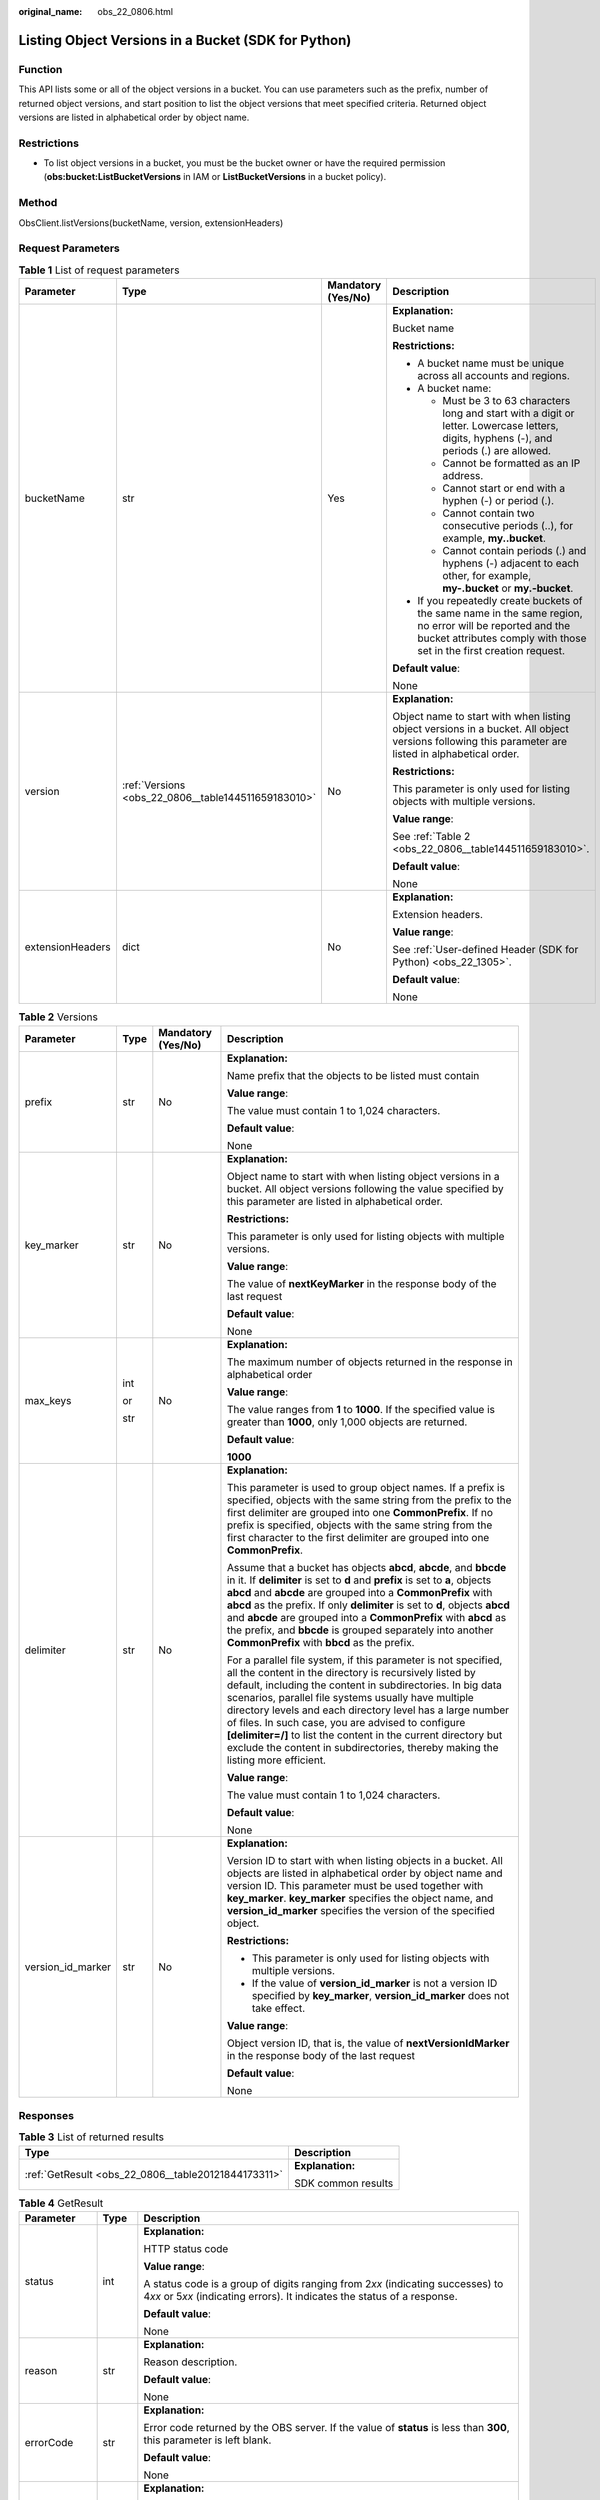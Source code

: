 :original_name: obs_22_0806.html

.. _obs_22_0806:

Listing Object Versions in a Bucket (SDK for Python)
====================================================

Function
--------

This API lists some or all of the object versions in a bucket. You can use parameters such as the prefix, number of returned object versions, and start position to list the object versions that meet specified criteria. Returned object versions are listed in alphabetical order by object name.

Restrictions
------------

-  To list object versions in a bucket, you must be the bucket owner or have the required permission (**obs:bucket:ListBucketVersions** in IAM or **ListBucketVersions** in a bucket policy).

Method
------

ObsClient.listVersions(bucketName, version, extensionHeaders)

Request Parameters
------------------

.. table:: **Table 1** List of request parameters

   +------------------+-----------------------------------------------------+--------------------+-----------------------------------------------------------------------------------------------------------------------------------------------------------------------------------+
   | Parameter        | Type                                                | Mandatory (Yes/No) | Description                                                                                                                                                                       |
   +==================+=====================================================+====================+===================================================================================================================================================================================+
   | bucketName       | str                                                 | Yes                | **Explanation:**                                                                                                                                                                  |
   |                  |                                                     |                    |                                                                                                                                                                                   |
   |                  |                                                     |                    | Bucket name                                                                                                                                                                       |
   |                  |                                                     |                    |                                                                                                                                                                                   |
   |                  |                                                     |                    | **Restrictions:**                                                                                                                                                                 |
   |                  |                                                     |                    |                                                                                                                                                                                   |
   |                  |                                                     |                    | -  A bucket name must be unique across all accounts and regions.                                                                                                                  |
   |                  |                                                     |                    | -  A bucket name:                                                                                                                                                                 |
   |                  |                                                     |                    |                                                                                                                                                                                   |
   |                  |                                                     |                    |    -  Must be 3 to 63 characters long and start with a digit or letter. Lowercase letters, digits, hyphens (-), and periods (.) are allowed.                                      |
   |                  |                                                     |                    |    -  Cannot be formatted as an IP address.                                                                                                                                       |
   |                  |                                                     |                    |    -  Cannot start or end with a hyphen (-) or period (.).                                                                                                                        |
   |                  |                                                     |                    |    -  Cannot contain two consecutive periods (..), for example, **my..bucket**.                                                                                                   |
   |                  |                                                     |                    |    -  Cannot contain periods (.) and hyphens (-) adjacent to each other, for example, **my-.bucket** or **my.-bucket**.                                                           |
   |                  |                                                     |                    |                                                                                                                                                                                   |
   |                  |                                                     |                    | -  If you repeatedly create buckets of the same name in the same region, no error will be reported and the bucket attributes comply with those set in the first creation request. |
   |                  |                                                     |                    |                                                                                                                                                                                   |
   |                  |                                                     |                    | **Default value**:                                                                                                                                                                |
   |                  |                                                     |                    |                                                                                                                                                                                   |
   |                  |                                                     |                    | None                                                                                                                                                                              |
   +------------------+-----------------------------------------------------+--------------------+-----------------------------------------------------------------------------------------------------------------------------------------------------------------------------------+
   | version          | :ref:`Versions <obs_22_0806__table144511659183010>` | No                 | **Explanation:**                                                                                                                                                                  |
   |                  |                                                     |                    |                                                                                                                                                                                   |
   |                  |                                                     |                    | Object name to start with when listing object versions in a bucket. All object versions following this parameter are listed in alphabetical order.                                |
   |                  |                                                     |                    |                                                                                                                                                                                   |
   |                  |                                                     |                    | **Restrictions:**                                                                                                                                                                 |
   |                  |                                                     |                    |                                                                                                                                                                                   |
   |                  |                                                     |                    | This parameter is only used for listing objects with multiple versions.                                                                                                           |
   |                  |                                                     |                    |                                                                                                                                                                                   |
   |                  |                                                     |                    | **Value range**:                                                                                                                                                                  |
   |                  |                                                     |                    |                                                                                                                                                                                   |
   |                  |                                                     |                    | See :ref:`Table 2 <obs_22_0806__table144511659183010>`.                                                                                                                           |
   |                  |                                                     |                    |                                                                                                                                                                                   |
   |                  |                                                     |                    | **Default value**:                                                                                                                                                                |
   |                  |                                                     |                    |                                                                                                                                                                                   |
   |                  |                                                     |                    | None                                                                                                                                                                              |
   +------------------+-----------------------------------------------------+--------------------+-----------------------------------------------------------------------------------------------------------------------------------------------------------------------------------+
   | extensionHeaders | dict                                                | No                 | **Explanation:**                                                                                                                                                                  |
   |                  |                                                     |                    |                                                                                                                                                                                   |
   |                  |                                                     |                    | Extension headers.                                                                                                                                                                |
   |                  |                                                     |                    |                                                                                                                                                                                   |
   |                  |                                                     |                    | **Value range**:                                                                                                                                                                  |
   |                  |                                                     |                    |                                                                                                                                                                                   |
   |                  |                                                     |                    | See :ref:`User-defined Header (SDK for Python) <obs_22_1305>`.                                                                                                                    |
   |                  |                                                     |                    |                                                                                                                                                                                   |
   |                  |                                                     |                    | **Default value**:                                                                                                                                                                |
   |                  |                                                     |                    |                                                                                                                                                                                   |
   |                  |                                                     |                    | None                                                                                                                                                                              |
   +------------------+-----------------------------------------------------+--------------------+-----------------------------------------------------------------------------------------------------------------------------------------------------------------------------------+

.. _obs_22_0806__table144511659183010:

.. table:: **Table 2** Versions

   +-------------------+-----------------+--------------------+-----------------------------------------------------------------------------------------------------------------------------------------------------------------------------------------------------------------------------------------------------------------------------------------------------------------------------------------------------------------------------------------------------------------------------------------------------------------------------------------------------------------------+
   | Parameter         | Type            | Mandatory (Yes/No) | Description                                                                                                                                                                                                                                                                                                                                                                                                                                                                                                           |
   +===================+=================+====================+=======================================================================================================================================================================================================================================================================================================================================================================================================================================================================================================================+
   | prefix            | str             | No                 | **Explanation:**                                                                                                                                                                                                                                                                                                                                                                                                                                                                                                      |
   |                   |                 |                    |                                                                                                                                                                                                                                                                                                                                                                                                                                                                                                                       |
   |                   |                 |                    | Name prefix that the objects to be listed must contain                                                                                                                                                                                                                                                                                                                                                                                                                                                                |
   |                   |                 |                    |                                                                                                                                                                                                                                                                                                                                                                                                                                                                                                                       |
   |                   |                 |                    | **Value range**:                                                                                                                                                                                                                                                                                                                                                                                                                                                                                                      |
   |                   |                 |                    |                                                                                                                                                                                                                                                                                                                                                                                                                                                                                                                       |
   |                   |                 |                    | The value must contain 1 to 1,024 characters.                                                                                                                                                                                                                                                                                                                                                                                                                                                                         |
   |                   |                 |                    |                                                                                                                                                                                                                                                                                                                                                                                                                                                                                                                       |
   |                   |                 |                    | **Default value**:                                                                                                                                                                                                                                                                                                                                                                                                                                                                                                    |
   |                   |                 |                    |                                                                                                                                                                                                                                                                                                                                                                                                                                                                                                                       |
   |                   |                 |                    | None                                                                                                                                                                                                                                                                                                                                                                                                                                                                                                                  |
   +-------------------+-----------------+--------------------+-----------------------------------------------------------------------------------------------------------------------------------------------------------------------------------------------------------------------------------------------------------------------------------------------------------------------------------------------------------------------------------------------------------------------------------------------------------------------------------------------------------------------+
   | key_marker        | str             | No                 | **Explanation:**                                                                                                                                                                                                                                                                                                                                                                                                                                                                                                      |
   |                   |                 |                    |                                                                                                                                                                                                                                                                                                                                                                                                                                                                                                                       |
   |                   |                 |                    | Object name to start with when listing object versions in a bucket. All object versions following the value specified by this parameter are listed in alphabetical order.                                                                                                                                                                                                                                                                                                                                             |
   |                   |                 |                    |                                                                                                                                                                                                                                                                                                                                                                                                                                                                                                                       |
   |                   |                 |                    | **Restrictions:**                                                                                                                                                                                                                                                                                                                                                                                                                                                                                                     |
   |                   |                 |                    |                                                                                                                                                                                                                                                                                                                                                                                                                                                                                                                       |
   |                   |                 |                    | This parameter is only used for listing objects with multiple versions.                                                                                                                                                                                                                                                                                                                                                                                                                                               |
   |                   |                 |                    |                                                                                                                                                                                                                                                                                                                                                                                                                                                                                                                       |
   |                   |                 |                    | **Value range**:                                                                                                                                                                                                                                                                                                                                                                                                                                                                                                      |
   |                   |                 |                    |                                                                                                                                                                                                                                                                                                                                                                                                                                                                                                                       |
   |                   |                 |                    | The value of **nextKeyMarker** in the response body of the last request                                                                                                                                                                                                                                                                                                                                                                                                                                               |
   |                   |                 |                    |                                                                                                                                                                                                                                                                                                                                                                                                                                                                                                                       |
   |                   |                 |                    | **Default value**:                                                                                                                                                                                                                                                                                                                                                                                                                                                                                                    |
   |                   |                 |                    |                                                                                                                                                                                                                                                                                                                                                                                                                                                                                                                       |
   |                   |                 |                    | None                                                                                                                                                                                                                                                                                                                                                                                                                                                                                                                  |
   +-------------------+-----------------+--------------------+-----------------------------------------------------------------------------------------------------------------------------------------------------------------------------------------------------------------------------------------------------------------------------------------------------------------------------------------------------------------------------------------------------------------------------------------------------------------------------------------------------------------------+
   | max_keys          | int             | No                 | **Explanation:**                                                                                                                                                                                                                                                                                                                                                                                                                                                                                                      |
   |                   |                 |                    |                                                                                                                                                                                                                                                                                                                                                                                                                                                                                                                       |
   |                   | or              |                    | The maximum number of objects returned in the response in alphabetical order                                                                                                                                                                                                                                                                                                                                                                                                                                          |
   |                   |                 |                    |                                                                                                                                                                                                                                                                                                                                                                                                                                                                                                                       |
   |                   | str             |                    | **Value range**:                                                                                                                                                                                                                                                                                                                                                                                                                                                                                                      |
   |                   |                 |                    |                                                                                                                                                                                                                                                                                                                                                                                                                                                                                                                       |
   |                   |                 |                    | The value ranges from **1** to **1000**. If the specified value is greater than **1000**, only 1,000 objects are returned.                                                                                                                                                                                                                                                                                                                                                                                            |
   |                   |                 |                    |                                                                                                                                                                                                                                                                                                                                                                                                                                                                                                                       |
   |                   |                 |                    | **Default value**:                                                                                                                                                                                                                                                                                                                                                                                                                                                                                                    |
   |                   |                 |                    |                                                                                                                                                                                                                                                                                                                                                                                                                                                                                                                       |
   |                   |                 |                    | **1000**                                                                                                                                                                                                                                                                                                                                                                                                                                                                                                              |
   +-------------------+-----------------+--------------------+-----------------------------------------------------------------------------------------------------------------------------------------------------------------------------------------------------------------------------------------------------------------------------------------------------------------------------------------------------------------------------------------------------------------------------------------------------------------------------------------------------------------------+
   | delimiter         | str             | No                 | **Explanation:**                                                                                                                                                                                                                                                                                                                                                                                                                                                                                                      |
   |                   |                 |                    |                                                                                                                                                                                                                                                                                                                                                                                                                                                                                                                       |
   |                   |                 |                    | This parameter is used to group object names. If a prefix is specified, objects with the same string from the prefix to the first delimiter are grouped into one **CommonPrefix**. If no prefix is specified, objects with the same string from the first character to the first delimiter are grouped into one **CommonPrefix**.                                                                                                                                                                                     |
   |                   |                 |                    |                                                                                                                                                                                                                                                                                                                                                                                                                                                                                                                       |
   |                   |                 |                    | Assume that a bucket has objects **abcd**, **abcde**, and **bbcde** in it. If **delimiter** is set to **d** and **prefix** is set to **a**, objects **abcd** and **abcde** are grouped into a **CommonPrefix** with **abcd** as the prefix. If only **delimiter** is set to **d**, objects **abcd** and **abcde** are grouped into a **CommonPrefix** with **abcd** as the prefix, and **bbcde** is grouped separately into another **CommonPrefix** with **bbcd** as the prefix.                                     |
   |                   |                 |                    |                                                                                                                                                                                                                                                                                                                                                                                                                                                                                                                       |
   |                   |                 |                    | For a parallel file system, if this parameter is not specified, all the content in the directory is recursively listed by default, including the content in subdirectories. In big data scenarios, parallel file systems usually have multiple directory levels and each directory level has a large number of files. In such case, you are advised to configure **[delimiter=/]** to list the content in the current directory but exclude the content in subdirectories, thereby making the listing more efficient. |
   |                   |                 |                    |                                                                                                                                                                                                                                                                                                                                                                                                                                                                                                                       |
   |                   |                 |                    | **Value range**:                                                                                                                                                                                                                                                                                                                                                                                                                                                                                                      |
   |                   |                 |                    |                                                                                                                                                                                                                                                                                                                                                                                                                                                                                                                       |
   |                   |                 |                    | The value must contain 1 to 1,024 characters.                                                                                                                                                                                                                                                                                                                                                                                                                                                                         |
   |                   |                 |                    |                                                                                                                                                                                                                                                                                                                                                                                                                                                                                                                       |
   |                   |                 |                    | **Default value**:                                                                                                                                                                                                                                                                                                                                                                                                                                                                                                    |
   |                   |                 |                    |                                                                                                                                                                                                                                                                                                                                                                                                                                                                                                                       |
   |                   |                 |                    | None                                                                                                                                                                                                                                                                                                                                                                                                                                                                                                                  |
   +-------------------+-----------------+--------------------+-----------------------------------------------------------------------------------------------------------------------------------------------------------------------------------------------------------------------------------------------------------------------------------------------------------------------------------------------------------------------------------------------------------------------------------------------------------------------------------------------------------------------+
   | version_id_marker | str             | No                 | **Explanation:**                                                                                                                                                                                                                                                                                                                                                                                                                                                                                                      |
   |                   |                 |                    |                                                                                                                                                                                                                                                                                                                                                                                                                                                                                                                       |
   |                   |                 |                    | Version ID to start with when listing objects in a bucket. All objects are listed in alphabetical order by object name and version ID. This parameter must be used together with **key_marker**. **key_marker** specifies the object name, and **version_id_marker** specifies the version of the specified object.                                                                                                                                                                                                   |
   |                   |                 |                    |                                                                                                                                                                                                                                                                                                                                                                                                                                                                                                                       |
   |                   |                 |                    | **Restrictions:**                                                                                                                                                                                                                                                                                                                                                                                                                                                                                                     |
   |                   |                 |                    |                                                                                                                                                                                                                                                                                                                                                                                                                                                                                                                       |
   |                   |                 |                    | -  This parameter is only used for listing objects with multiple versions.                                                                                                                                                                                                                                                                                                                                                                                                                                            |
   |                   |                 |                    | -  If the value of **version_id_marker** is not a version ID specified by **key_marker**, **version_id_marker** does not take effect.                                                                                                                                                                                                                                                                                                                                                                                 |
   |                   |                 |                    |                                                                                                                                                                                                                                                                                                                                                                                                                                                                                                                       |
   |                   |                 |                    | **Value range**:                                                                                                                                                                                                                                                                                                                                                                                                                                                                                                      |
   |                   |                 |                    |                                                                                                                                                                                                                                                                                                                                                                                                                                                                                                                       |
   |                   |                 |                    | Object version ID, that is, the value of **nextVersionIdMarker** in the response body of the last request                                                                                                                                                                                                                                                                                                                                                                                                             |
   |                   |                 |                    |                                                                                                                                                                                                                                                                                                                                                                                                                                                                                                                       |
   |                   |                 |                    | **Default value**:                                                                                                                                                                                                                                                                                                                                                                                                                                                                                                    |
   |                   |                 |                    |                                                                                                                                                                                                                                                                                                                                                                                                                                                                                                                       |
   |                   |                 |                    | None                                                                                                                                                                                                                                                                                                                                                                                                                                                                                                                  |
   +-------------------+-----------------+--------------------+-----------------------------------------------------------------------------------------------------------------------------------------------------------------------------------------------------------------------------------------------------------------------------------------------------------------------------------------------------------------------------------------------------------------------------------------------------------------------------------------------------------------------+

Responses
---------

.. table:: **Table 3** List of returned results

   +-----------------------------------------------------+-----------------------------------+
   | Type                                                | Description                       |
   +=====================================================+===================================+
   | :ref:`GetResult <obs_22_0806__table20121844173311>` | **Explanation:**                  |
   |                                                     |                                   |
   |                                                     | SDK common results                |
   +-----------------------------------------------------+-----------------------------------+

.. _obs_22_0806__table20121844173311:

.. table:: **Table 4** GetResult

   +-----------------------+-----------------------+------------------------------------------------------------------------------------------------------------------------------------------------------------------------------------------------------------------------------------------------------------------------------------------------------------------------------------+
   | Parameter             | Type                  | Description                                                                                                                                                                                                                                                                                                                        |
   +=======================+=======================+====================================================================================================================================================================================================================================================================================================================================+
   | status                | int                   | **Explanation:**                                                                                                                                                                                                                                                                                                                   |
   |                       |                       |                                                                                                                                                                                                                                                                                                                                    |
   |                       |                       | HTTP status code                                                                                                                                                                                                                                                                                                                   |
   |                       |                       |                                                                                                                                                                                                                                                                                                                                    |
   |                       |                       | **Value range**:                                                                                                                                                                                                                                                                                                                   |
   |                       |                       |                                                                                                                                                                                                                                                                                                                                    |
   |                       |                       | A status code is a group of digits ranging from 2\ *xx* (indicating successes) to 4\ *xx* or 5\ *xx* (indicating errors). It indicates the status of a response.                                                                                                                                                                   |
   |                       |                       |                                                                                                                                                                                                                                                                                                                                    |
   |                       |                       | **Default value**:                                                                                                                                                                                                                                                                                                                 |
   |                       |                       |                                                                                                                                                                                                                                                                                                                                    |
   |                       |                       | None                                                                                                                                                                                                                                                                                                                               |
   +-----------------------+-----------------------+------------------------------------------------------------------------------------------------------------------------------------------------------------------------------------------------------------------------------------------------------------------------------------------------------------------------------------+
   | reason                | str                   | **Explanation:**                                                                                                                                                                                                                                                                                                                   |
   |                       |                       |                                                                                                                                                                                                                                                                                                                                    |
   |                       |                       | Reason description.                                                                                                                                                                                                                                                                                                                |
   |                       |                       |                                                                                                                                                                                                                                                                                                                                    |
   |                       |                       | **Default value**:                                                                                                                                                                                                                                                                                                                 |
   |                       |                       |                                                                                                                                                                                                                                                                                                                                    |
   |                       |                       | None                                                                                                                                                                                                                                                                                                                               |
   +-----------------------+-----------------------+------------------------------------------------------------------------------------------------------------------------------------------------------------------------------------------------------------------------------------------------------------------------------------------------------------------------------------+
   | errorCode             | str                   | **Explanation:**                                                                                                                                                                                                                                                                                                                   |
   |                       |                       |                                                                                                                                                                                                                                                                                                                                    |
   |                       |                       | Error code returned by the OBS server. If the value of **status** is less than **300**, this parameter is left blank.                                                                                                                                                                                                              |
   |                       |                       |                                                                                                                                                                                                                                                                                                                                    |
   |                       |                       | **Default value**:                                                                                                                                                                                                                                                                                                                 |
   |                       |                       |                                                                                                                                                                                                                                                                                                                                    |
   |                       |                       | None                                                                                                                                                                                                                                                                                                                               |
   +-----------------------+-----------------------+------------------------------------------------------------------------------------------------------------------------------------------------------------------------------------------------------------------------------------------------------------------------------------------------------------------------------------+
   | errorMessage          | str                   | **Explanation:**                                                                                                                                                                                                                                                                                                                   |
   |                       |                       |                                                                                                                                                                                                                                                                                                                                    |
   |                       |                       | Error message returned by the OBS server. If the value of **status** is less than **300**, this parameter is left blank.                                                                                                                                                                                                           |
   |                       |                       |                                                                                                                                                                                                                                                                                                                                    |
   |                       |                       | **Default value**:                                                                                                                                                                                                                                                                                                                 |
   |                       |                       |                                                                                                                                                                                                                                                                                                                                    |
   |                       |                       | None                                                                                                                                                                                                                                                                                                                               |
   +-----------------------+-----------------------+------------------------------------------------------------------------------------------------------------------------------------------------------------------------------------------------------------------------------------------------------------------------------------------------------------------------------------+
   | requestId             | str                   | **Explanation:**                                                                                                                                                                                                                                                                                                                   |
   |                       |                       |                                                                                                                                                                                                                                                                                                                                    |
   |                       |                       | Request ID returned by the OBS server                                                                                                                                                                                                                                                                                              |
   |                       |                       |                                                                                                                                                                                                                                                                                                                                    |
   |                       |                       | **Default value**:                                                                                                                                                                                                                                                                                                                 |
   |                       |                       |                                                                                                                                                                                                                                                                                                                                    |
   |                       |                       | None                                                                                                                                                                                                                                                                                                                               |
   +-----------------------+-----------------------+------------------------------------------------------------------------------------------------------------------------------------------------------------------------------------------------------------------------------------------------------------------------------------------------------------------------------------+
   | indicator             | str                   | **Explanation:**                                                                                                                                                                                                                                                                                                                   |
   |                       |                       |                                                                                                                                                                                                                                                                                                                                    |
   |                       |                       | Error indicator returned by the OBS server.                                                                                                                                                                                                                                                                                        |
   |                       |                       |                                                                                                                                                                                                                                                                                                                                    |
   |                       |                       | **Default value**:                                                                                                                                                                                                                                                                                                                 |
   |                       |                       |                                                                                                                                                                                                                                                                                                                                    |
   |                       |                       | None                                                                                                                                                                                                                                                                                                                               |
   +-----------------------+-----------------------+------------------------------------------------------------------------------------------------------------------------------------------------------------------------------------------------------------------------------------------------------------------------------------------------------------------------------------+
   | hostId                | str                   | **Explanation:**                                                                                                                                                                                                                                                                                                                   |
   |                       |                       |                                                                                                                                                                                                                                                                                                                                    |
   |                       |                       | Requested server ID. If the value of **status** is less than **300**, this parameter is left blank.                                                                                                                                                                                                                                |
   |                       |                       |                                                                                                                                                                                                                                                                                                                                    |
   |                       |                       | **Default value**:                                                                                                                                                                                                                                                                                                                 |
   |                       |                       |                                                                                                                                                                                                                                                                                                                                    |
   |                       |                       | None                                                                                                                                                                                                                                                                                                                               |
   +-----------------------+-----------------------+------------------------------------------------------------------------------------------------------------------------------------------------------------------------------------------------------------------------------------------------------------------------------------------------------------------------------------+
   | resource              | str                   | **Explanation:**                                                                                                                                                                                                                                                                                                                   |
   |                       |                       |                                                                                                                                                                                                                                                                                                                                    |
   |                       |                       | Error source (a bucket or an object). If the value of **status** is less than **300**, this parameter is left blank.                                                                                                                                                                                                               |
   |                       |                       |                                                                                                                                                                                                                                                                                                                                    |
   |                       |                       | **Default value**:                                                                                                                                                                                                                                                                                                                 |
   |                       |                       |                                                                                                                                                                                                                                                                                                                                    |
   |                       |                       | None                                                                                                                                                                                                                                                                                                                               |
   +-----------------------+-----------------------+------------------------------------------------------------------------------------------------------------------------------------------------------------------------------------------------------------------------------------------------------------------------------------------------------------------------------------+
   | header                | list                  | **Explanation:**                                                                                                                                                                                                                                                                                                                   |
   |                       |                       |                                                                                                                                                                                                                                                                                                                                    |
   |                       |                       | Response header list, composed of tuples. Each tuple consists of two elements, respectively corresponding to the key and value of a response header.                                                                                                                                                                               |
   |                       |                       |                                                                                                                                                                                                                                                                                                                                    |
   |                       |                       | **Default value**:                                                                                                                                                                                                                                                                                                                 |
   |                       |                       |                                                                                                                                                                                                                                                                                                                                    |
   |                       |                       | None                                                                                                                                                                                                                                                                                                                               |
   +-----------------------+-----------------------+------------------------------------------------------------------------------------------------------------------------------------------------------------------------------------------------------------------------------------------------------------------------------------------------------------------------------------+
   | body                  | object                | **Explanation:**                                                                                                                                                                                                                                                                                                                   |
   |                       |                       |                                                                                                                                                                                                                                                                                                                                    |
   |                       |                       | Result content returned after the operation is successful. If the value of **status** is larger than **300**, the value of **body** is null. The value varies with the API being called. For details, see :ref:`Bucket-Related APIs (SDK for Python) <obs_22_0800>` and :ref:`Object-Related APIs (SDK for Python) <obs_22_0900>`. |
   |                       |                       |                                                                                                                                                                                                                                                                                                                                    |
   |                       |                       | **Default value**:                                                                                                                                                                                                                                                                                                                 |
   |                       |                       |                                                                                                                                                                                                                                                                                                                                    |
   |                       |                       | None                                                                                                                                                                                                                                                                                                                               |
   +-----------------------+-----------------------+------------------------------------------------------------------------------------------------------------------------------------------------------------------------------------------------------------------------------------------------------------------------------------------------------------------------------------+

.. table:: **Table 5** GetResult.body

   +---------------------------------------------------------------------------+-----------------------------------------------------------------+
   | GetResult.body Type                                                       | Description                                                     |
   +===========================================================================+=================================================================+
   | :ref:`ObjectVersions <obs_22_0806__en-us_topic_0142814640_table14455523>` | **Explanation:**                                                |
   |                                                                           |                                                                 |
   |                                                                           | Response to the request for listing object versions in a bucket |
   +---------------------------------------------------------------------------+-----------------------------------------------------------------+

.. _obs_22_0806__en-us_topic_0142814640_table14455523:

.. table:: **Table 6** ObjectVersions

   +-----------------------+---------------------------------------------------------------------------------------+----------------------------------------------------------------------------------------------+
   | Parameter             | Type                                                                                  | Description                                                                                  |
   +=======================+=======================================================================================+==============================================================================================+
   | head                  | :ref:`ObjectVersionHead <obs_22_0806__table6639637191110>`                            | **Explanation:**                                                                             |
   |                       |                                                                                       |                                                                                              |
   |                       |                                                                                       | Response header of the request for listing object versions in a bucket                       |
   |                       |                                                                                       |                                                                                              |
   |                       |                                                                                       | **Value range**:                                                                             |
   |                       |                                                                                       |                                                                                              |
   |                       |                                                                                       | See :ref:`Table 7 <obs_22_0806__table6639637191110>`.                                        |
   +-----------------------+---------------------------------------------------------------------------------------+----------------------------------------------------------------------------------------------+
   | versions              | list of :ref:`ObjectVersion <obs_22_0806__en-us_topic_0142814595_table14455523>`      | **Explanation:**                                                                             |
   |                       |                                                                                       |                                                                                              |
   |                       |                                                                                       | List of object versions in the bucket                                                        |
   |                       |                                                                                       |                                                                                              |
   |                       |                                                                                       | **Value range**:                                                                             |
   |                       |                                                                                       |                                                                                              |
   |                       |                                                                                       | See :ref:`Table 8 <obs_22_0806__en-us_topic_0142814595_table14455523>`.                      |
   +-----------------------+---------------------------------------------------------------------------------------+----------------------------------------------------------------------------------------------+
   | markers               | list of :ref:`ObjectDeleteMarker <obs_22_0806__en-us_topic_0142814694_table14455523>` | **Explanation:**                                                                             |
   |                       |                                                                                       |                                                                                              |
   |                       |                                                                                       | List of delete markers in the bucket                                                         |
   |                       |                                                                                       |                                                                                              |
   |                       |                                                                                       | **Value range**:                                                                             |
   |                       |                                                                                       |                                                                                              |
   |                       |                                                                                       | See :ref:`Table 9 <obs_22_0806__en-us_topic_0142814694_table14455523>`.                      |
   +-----------------------+---------------------------------------------------------------------------------------+----------------------------------------------------------------------------------------------+
   | commonPrefixs         | list of :ref:`CommonPrefix <obs_22_0806__table163951161014>`                          | **Explanation:**                                                                             |
   |                       |                                                                                       |                                                                                              |
   |                       |                                                                                       | List of object name prefixes grouped according to the **delimiter** parameter (if specified) |
   |                       |                                                                                       |                                                                                              |
   |                       |                                                                                       | **Value range**:                                                                             |
   |                       |                                                                                       |                                                                                              |
   |                       |                                                                                       | See :ref:`Table 11 <obs_22_0806__table163951161014>`.                                        |
   +-----------------------+---------------------------------------------------------------------------------------+----------------------------------------------------------------------------------------------+

.. _obs_22_0806__table6639637191110:

.. table:: **Table 7** ObjectVersionHead

   +-----------------------+-----------------------+-----------------------------------------------------------------------------------------------------------------------------------------------------------------------------------------------------------------------------------------------------------------------------------------------------------------------------------------------------------------------------------------------------------------------------------------------------------------------------------------------------------------------+
   | Parameter             | Type                  | Description                                                                                                                                                                                                                                                                                                                                                                                                                                                                                                           |
   +=======================+=======================+=======================================================================================================================================================================================================================================================================================================================================================================================================================================================================================================================+
   | name                  | str                   | **Explanation:**                                                                                                                                                                                                                                                                                                                                                                                                                                                                                                      |
   |                       |                       |                                                                                                                                                                                                                                                                                                                                                                                                                                                                                                                       |
   |                       |                       | Bucket name                                                                                                                                                                                                                                                                                                                                                                                                                                                                                                           |
   |                       |                       |                                                                                                                                                                                                                                                                                                                                                                                                                                                                                                                       |
   |                       |                       | **Restrictions:**                                                                                                                                                                                                                                                                                                                                                                                                                                                                                                     |
   |                       |                       |                                                                                                                                                                                                                                                                                                                                                                                                                                                                                                                       |
   |                       |                       | -  A bucket name must be unique across all accounts and regions.                                                                                                                                                                                                                                                                                                                                                                                                                                                      |
   |                       |                       | -  A bucket name:                                                                                                                                                                                                                                                                                                                                                                                                                                                                                                     |
   |                       |                       |                                                                                                                                                                                                                                                                                                                                                                                                                                                                                                                       |
   |                       |                       |    -  Must be 3 to 63 characters long and start with a digit or letter. Lowercase letters, digits, hyphens (-), and periods (.) are allowed.                                                                                                                                                                                                                                                                                                                                                                          |
   |                       |                       |    -  Cannot be formatted as an IP address.                                                                                                                                                                                                                                                                                                                                                                                                                                                                           |
   |                       |                       |    -  Cannot start or end with a hyphen (-) or period (.).                                                                                                                                                                                                                                                                                                                                                                                                                                                            |
   |                       |                       |    -  Cannot contain two consecutive periods (..), for example, **my..bucket**.                                                                                                                                                                                                                                                                                                                                                                                                                                       |
   |                       |                       |    -  Cannot contain periods (.) and hyphens (-) adjacent to each other, for example, **my-.bucket** or **my.-bucket**.                                                                                                                                                                                                                                                                                                                                                                                               |
   |                       |                       |                                                                                                                                                                                                                                                                                                                                                                                                                                                                                                                       |
   |                       |                       | -  If you repeatedly create buckets of the same name in the same region, no error will be reported and the bucket attributes comply with those set in the first creation request.                                                                                                                                                                                                                                                                                                                                     |
   |                       |                       |                                                                                                                                                                                                                                                                                                                                                                                                                                                                                                                       |
   |                       |                       | **Default value**:                                                                                                                                                                                                                                                                                                                                                                                                                                                                                                    |
   |                       |                       |                                                                                                                                                                                                                                                                                                                                                                                                                                                                                                                       |
   |                       |                       | None                                                                                                                                                                                                                                                                                                                                                                                                                                                                                                                  |
   +-----------------------+-----------------------+-----------------------------------------------------------------------------------------------------------------------------------------------------------------------------------------------------------------------------------------------------------------------------------------------------------------------------------------------------------------------------------------------------------------------------------------------------------------------------------------------------------------------+
   | location              | str                   | **Explanation:**                                                                                                                                                                                                                                                                                                                                                                                                                                                                                                      |
   |                       |                       |                                                                                                                                                                                                                                                                                                                                                                                                                                                                                                                       |
   |                       |                       | Region where a bucket is located                                                                                                                                                                                                                                                                                                                                                                                                                                                                                      |
   |                       |                       |                                                                                                                                                                                                                                                                                                                                                                                                                                                                                                                       |
   |                       |                       | **Value range**:                                                                                                                                                                                                                                                                                                                                                                                                                                                                                                      |
   |                       |                       |                                                                                                                                                                                                                                                                                                                                                                                                                                                                                                                       |
   |                       |                       | To learn about valid regions and endpoints, see `Regions and Endpoints <https://docs.otc.t-systems.com/en-us/endpoint/index.html>`__. An endpoint is the request address for calling an API. Endpoints vary depending on services and regions. To obtain the regions and endpoints, contact the enterprise administrator.                                                                                                                                                                                             |
   +-----------------------+-----------------------+-----------------------------------------------------------------------------------------------------------------------------------------------------------------------------------------------------------------------------------------------------------------------------------------------------------------------------------------------------------------------------------------------------------------------------------------------------------------------------------------------------------------------+
   | delimiter             | str                   | **Explanation:**                                                                                                                                                                                                                                                                                                                                                                                                                                                                                                      |
   |                       |                       |                                                                                                                                                                                                                                                                                                                                                                                                                                                                                                                       |
   |                       |                       | This parameter is used to group object names. If a prefix is specified, objects with the same string from the prefix to the first delimiter are grouped into one **commonPrefix**. If no prefix is specified, objects with the same string from the first character to the first delimiter are grouped into one **commonPrefix**.                                                                                                                                                                                     |
   |                       |                       |                                                                                                                                                                                                                                                                                                                                                                                                                                                                                                                       |
   |                       |                       | Assume that a bucket has objects **abcd**, **abcde**, and **bbcde** in it. If **delimiter** is set to **d** and **prefix** is set to **a**, objects **abcd** and **abcde** are grouped into a **commonPrefix** with **abcd** as the prefix. If only **delimiter** is set to **d**, objects **abcd** and **abcde** are grouped into a **commonPrefix** with **abcd** as the prefix, and **bbcde** is grouped separately into another **commonPrefix** with **bbcd** as the prefix.                                     |
   |                       |                       |                                                                                                                                                                                                                                                                                                                                                                                                                                                                                                                       |
   |                       |                       | For a parallel file system, if this parameter is not specified, all the content in the directory is recursively listed by default, including the content in subdirectories. In big data scenarios, parallel file systems usually have multiple directory levels and each directory level has a large number of files. In such case, you are advised to configure **[delimiter=/]** to list the content in the current directory but exclude the content in subdirectories, thereby making the listing more efficient. |
   |                       |                       |                                                                                                                                                                                                                                                                                                                                                                                                                                                                                                                       |
   |                       |                       | **Value range**:                                                                                                                                                                                                                                                                                                                                                                                                                                                                                                      |
   |                       |                       |                                                                                                                                                                                                                                                                                                                                                                                                                                                                                                                       |
   |                       |                       | The value must contain 1 to 1,024 characters.                                                                                                                                                                                                                                                                                                                                                                                                                                                                         |
   |                       |                       |                                                                                                                                                                                                                                                                                                                                                                                                                                                                                                                       |
   |                       |                       | **Default value**:                                                                                                                                                                                                                                                                                                                                                                                                                                                                                                    |
   |                       |                       |                                                                                                                                                                                                                                                                                                                                                                                                                                                                                                                       |
   |                       |                       | None                                                                                                                                                                                                                                                                                                                                                                                                                                                                                                                  |
   +-----------------------+-----------------------+-----------------------------------------------------------------------------------------------------------------------------------------------------------------------------------------------------------------------------------------------------------------------------------------------------------------------------------------------------------------------------------------------------------------------------------------------------------------------------------------------------------------------+
   | prefix                | str                   | **Explanation:**                                                                                                                                                                                                                                                                                                                                                                                                                                                                                                      |
   |                       |                       |                                                                                                                                                                                                                                                                                                                                                                                                                                                                                                                       |
   |                       |                       | Name prefix that the objects to be listed must contain                                                                                                                                                                                                                                                                                                                                                                                                                                                                |
   |                       |                       |                                                                                                                                                                                                                                                                                                                                                                                                                                                                                                                       |
   |                       |                       | Assume that you have the following objects: **logs/day1**, **logs/day2**, **logs/day3**, and **ExampleObject.jpg**. If you specify **logs/** as the prefix, **logs/day1**, **logs/day2**, and **logs/day3** will be returned. If you leave this parameter blank, all objects in the bucket will be returned.                                                                                                                                                                                                          |
   |                       |                       |                                                                                                                                                                                                                                                                                                                                                                                                                                                                                                                       |
   |                       |                       | **Value range**:                                                                                                                                                                                                                                                                                                                                                                                                                                                                                                      |
   |                       |                       |                                                                                                                                                                                                                                                                                                                                                                                                                                                                                                                       |
   |                       |                       | The value must contain 1 to 1,024 characters.                                                                                                                                                                                                                                                                                                                                                                                                                                                                         |
   |                       |                       |                                                                                                                                                                                                                                                                                                                                                                                                                                                                                                                       |
   |                       |                       | **Default value**:                                                                                                                                                                                                                                                                                                                                                                                                                                                                                                    |
   |                       |                       |                                                                                                                                                                                                                                                                                                                                                                                                                                                                                                                       |
   |                       |                       | None                                                                                                                                                                                                                                                                                                                                                                                                                                                                                                                  |
   +-----------------------+-----------------------+-----------------------------------------------------------------------------------------------------------------------------------------------------------------------------------------------------------------------------------------------------------------------------------------------------------------------------------------------------------------------------------------------------------------------------------------------------------------------------------------------------------------------+
   | keyMarker             | str                   | **Explanation:**                                                                                                                                                                                                                                                                                                                                                                                                                                                                                                      |
   |                       |                       |                                                                                                                                                                                                                                                                                                                                                                                                                                                                                                                       |
   |                       |                       | Object name to start with for listing object versions                                                                                                                                                                                                                                                                                                                                                                                                                                                                 |
   |                       |                       |                                                                                                                                                                                                                                                                                                                                                                                                                                                                                                                       |
   |                       |                       | **Restrictions:**                                                                                                                                                                                                                                                                                                                                                                                                                                                                                                     |
   |                       |                       |                                                                                                                                                                                                                                                                                                                                                                                                                                                                                                                       |
   |                       |                       | This parameter is only used for listing objects with multiple versions.                                                                                                                                                                                                                                                                                                                                                                                                                                               |
   |                       |                       |                                                                                                                                                                                                                                                                                                                                                                                                                                                                                                                       |
   |                       |                       | **Value range**:                                                                                                                                                                                                                                                                                                                                                                                                                                                                                                      |
   |                       |                       |                                                                                                                                                                                                                                                                                                                                                                                                                                                                                                                       |
   |                       |                       | The value must contain 1 to 1,024 characters.                                                                                                                                                                                                                                                                                                                                                                                                                                                                         |
   |                       |                       |                                                                                                                                                                                                                                                                                                                                                                                                                                                                                                                       |
   |                       |                       | **Default value**:                                                                                                                                                                                                                                                                                                                                                                                                                                                                                                    |
   |                       |                       |                                                                                                                                                                                                                                                                                                                                                                                                                                                                                                                       |
   |                       |                       | None                                                                                                                                                                                                                                                                                                                                                                                                                                                                                                                  |
   +-----------------------+-----------------------+-----------------------------------------------------------------------------------------------------------------------------------------------------------------------------------------------------------------------------------------------------------------------------------------------------------------------------------------------------------------------------------------------------------------------------------------------------------------------------------------------------------------------+
   | versionIdMarker       | str                   | **Explanation:**                                                                                                                                                                                                                                                                                                                                                                                                                                                                                                      |
   |                       |                       |                                                                                                                                                                                                                                                                                                                                                                                                                                                                                                                       |
   |                       |                       | Version ID to start with for listing versioning objects, which is consistent with that set in the request                                                                                                                                                                                                                                                                                                                                                                                                             |
   |                       |                       |                                                                                                                                                                                                                                                                                                                                                                                                                                                                                                                       |
   |                       |                       | **Restrictions:**                                                                                                                                                                                                                                                                                                                                                                                                                                                                                                     |
   |                       |                       |                                                                                                                                                                                                                                                                                                                                                                                                                                                                                                                       |
   |                       |                       | This parameter is only used for listing objects with multiple versions.                                                                                                                                                                                                                                                                                                                                                                                                                                               |
   |                       |                       |                                                                                                                                                                                                                                                                                                                                                                                                                                                                                                                       |
   |                       |                       | **Value range**:                                                                                                                                                                                                                                                                                                                                                                                                                                                                                                      |
   |                       |                       |                                                                                                                                                                                                                                                                                                                                                                                                                                                                                                                       |
   |                       |                       | The value must contain 32 characters.                                                                                                                                                                                                                                                                                                                                                                                                                                                                                 |
   +-----------------------+-----------------------+-----------------------------------------------------------------------------------------------------------------------------------------------------------------------------------------------------------------------------------------------------------------------------------------------------------------------------------------------------------------------------------------------------------------------------------------------------------------------------------------------------------------------+
   | nextKeyMarker         | str                   | **Explanation:**                                                                                                                                                                                                                                                                                                                                                                                                                                                                                                      |
   |                       |                       |                                                                                                                                                                                                                                                                                                                                                                                                                                                                                                                       |
   |                       |                       | Object name to start with for the next request for listing object versions                                                                                                                                                                                                                                                                                                                                                                                                                                            |
   |                       |                       |                                                                                                                                                                                                                                                                                                                                                                                                                                                                                                                       |
   |                       |                       | **Value range**:                                                                                                                                                                                                                                                                                                                                                                                                                                                                                                      |
   |                       |                       |                                                                                                                                                                                                                                                                                                                                                                                                                                                                                                                       |
   |                       |                       | An object name string                                                                                                                                                                                                                                                                                                                                                                                                                                                                                                 |
   +-----------------------+-----------------------+-----------------------------------------------------------------------------------------------------------------------------------------------------------------------------------------------------------------------------------------------------------------------------------------------------------------------------------------------------------------------------------------------------------------------------------------------------------------------------------------------------------------------+
   | nextVersionIdMarker   | str                   | **Explanation:**                                                                                                                                                                                                                                                                                                                                                                                                                                                                                                      |
   |                       |                       |                                                                                                                                                                                                                                                                                                                                                                                                                                                                                                                       |
   |                       |                       | Version ID to start with upon the next request for listing object versions. It is used with the **nextKeyMarker** parameter.                                                                                                                                                                                                                                                                                                                                                                                          |
   |                       |                       |                                                                                                                                                                                                                                                                                                                                                                                                                                                                                                                       |
   |                       |                       | **Value range**:                                                                                                                                                                                                                                                                                                                                                                                                                                                                                                      |
   |                       |                       |                                                                                                                                                                                                                                                                                                                                                                                                                                                                                                                       |
   |                       |                       | The value must contain 32 characters.                                                                                                                                                                                                                                                                                                                                                                                                                                                                                 |
   +-----------------------+-----------------------+-----------------------------------------------------------------------------------------------------------------------------------------------------------------------------------------------------------------------------------------------------------------------------------------------------------------------------------------------------------------------------------------------------------------------------------------------------------------------------------------------------------------------+
   | maxKeys               | int                   | **Explanation:**                                                                                                                                                                                                                                                                                                                                                                                                                                                                                                      |
   |                       |                       |                                                                                                                                                                                                                                                                                                                                                                                                                                                                                                                       |
   |                       |                       | The maximum number of objects returned in the response in alphabetical order                                                                                                                                                                                                                                                                                                                                                                                                                                          |
   |                       |                       |                                                                                                                                                                                                                                                                                                                                                                                                                                                                                                                       |
   |                       |                       | **Value range**:                                                                                                                                                                                                                                                                                                                                                                                                                                                                                                      |
   |                       |                       |                                                                                                                                                                                                                                                                                                                                                                                                                                                                                                                       |
   |                       |                       | The value ranges from **1** to **1000**. If the specified value is greater than **1000**, only 1,000 objects are returned.                                                                                                                                                                                                                                                                                                                                                                                            |
   |                       |                       |                                                                                                                                                                                                                                                                                                                                                                                                                                                                                                                       |
   |                       |                       | **Default value**:                                                                                                                                                                                                                                                                                                                                                                                                                                                                                                    |
   |                       |                       |                                                                                                                                                                                                                                                                                                                                                                                                                                                                                                                       |
   |                       |                       | **1000**                                                                                                                                                                                                                                                                                                                                                                                                                                                                                                              |
   +-----------------------+-----------------------+-----------------------------------------------------------------------------------------------------------------------------------------------------------------------------------------------------------------------------------------------------------------------------------------------------------------------------------------------------------------------------------------------------------------------------------------------------------------------------------------------------------------------+
   | isTruncated           | bool                  | **Explanation:**                                                                                                                                                                                                                                                                                                                                                                                                                                                                                                      |
   |                       |                       |                                                                                                                                                                                                                                                                                                                                                                                                                                                                                                                       |
   |                       |                       | Whether all results are returned in the response                                                                                                                                                                                                                                                                                                                                                                                                                                                                      |
   |                       |                       |                                                                                                                                                                                                                                                                                                                                                                                                                                                                                                                       |
   |                       |                       | **Value range**:                                                                                                                                                                                                                                                                                                                                                                                                                                                                                                      |
   |                       |                       |                                                                                                                                                                                                                                                                                                                                                                                                                                                                                                                       |
   |                       |                       | -  **True** indicates that not all results are returned.                                                                                                                                                                                                                                                                                                                                                                                                                                                              |
   |                       |                       | -  **False** indicates that all results are returned.                                                                                                                                                                                                                                                                                                                                                                                                                                                                 |
   +-----------------------+-----------------------+-----------------------------------------------------------------------------------------------------------------------------------------------------------------------------------------------------------------------------------------------------------------------------------------------------------------------------------------------------------------------------------------------------------------------------------------------------------------------------------------------------------------------+

.. _obs_22_0806__en-us_topic_0142814595_table14455523:

.. table:: **Table 8** ObjectVersion

   +-----------------------+----------------------------------------------+----------------------------------------------------------------------------------------------------------------------------------------------------------------------------------------------------------------------------------------------------------------------------------------------------------------------------------------------------------------------------------------------------------------------------------------------------------------------------------------------------------------------------------------+
   | Parameter             | Type                                         | Description                                                                                                                                                                                                                                                                                                                                                                                                                                                                                                                            |
   +=======================+==============================================+========================================================================================================================================================================================================================================================================================================================================================================================================================================================================================================================================+
   | key                   | str                                          | **Explanation:**                                                                                                                                                                                                                                                                                                                                                                                                                                                                                                                       |
   |                       |                                              |                                                                                                                                                                                                                                                                                                                                                                                                                                                                                                                                        |
   |                       |                                              | Object name. An object is uniquely identified by an object name in a bucket. An object name is a complete path that does not contain the bucket name.                                                                                                                                                                                                                                                                                                                                                                                  |
   |                       |                                              |                                                                                                                                                                                                                                                                                                                                                                                                                                                                                                                                        |
   |                       |                                              | **Value range**:                                                                                                                                                                                                                                                                                                                                                                                                                                                                                                                       |
   |                       |                                              |                                                                                                                                                                                                                                                                                                                                                                                                                                                                                                                                        |
   |                       |                                              | The value must contain 1 to 1,024 characters.                                                                                                                                                                                                                                                                                                                                                                                                                                                                                          |
   |                       |                                              |                                                                                                                                                                                                                                                                                                                                                                                                                                                                                                                                        |
   |                       |                                              | **Default value**:                                                                                                                                                                                                                                                                                                                                                                                                                                                                                                                     |
   |                       |                                              |                                                                                                                                                                                                                                                                                                                                                                                                                                                                                                                                        |
   |                       |                                              | None                                                                                                                                                                                                                                                                                                                                                                                                                                                                                                                                   |
   +-----------------------+----------------------------------------------+----------------------------------------------------------------------------------------------------------------------------------------------------------------------------------------------------------------------------------------------------------------------------------------------------------------------------------------------------------------------------------------------------------------------------------------------------------------------------------------------------------------------------------------+
   | versionId             | str                                          | **Explanation:**                                                                                                                                                                                                                                                                                                                                                                                                                                                                                                                       |
   |                       |                                              |                                                                                                                                                                                                                                                                                                                                                                                                                                                                                                                                        |
   |                       |                                              | Object version ID                                                                                                                                                                                                                                                                                                                                                                                                                                                                                                                      |
   |                       |                                              |                                                                                                                                                                                                                                                                                                                                                                                                                                                                                                                                        |
   |                       |                                              | **Value range**:                                                                                                                                                                                                                                                                                                                                                                                                                                                                                                                       |
   |                       |                                              |                                                                                                                                                                                                                                                                                                                                                                                                                                                                                                                                        |
   |                       |                                              | The value must contain 32 characters.                                                                                                                                                                                                                                                                                                                                                                                                                                                                                                  |
   |                       |                                              |                                                                                                                                                                                                                                                                                                                                                                                                                                                                                                                                        |
   |                       |                                              | **Default value**:                                                                                                                                                                                                                                                                                                                                                                                                                                                                                                                     |
   |                       |                                              |                                                                                                                                                                                                                                                                                                                                                                                                                                                                                                                                        |
   |                       |                                              | None                                                                                                                                                                                                                                                                                                                                                                                                                                                                                                                                   |
   +-----------------------+----------------------------------------------+----------------------------------------------------------------------------------------------------------------------------------------------------------------------------------------------------------------------------------------------------------------------------------------------------------------------------------------------------------------------------------------------------------------------------------------------------------------------------------------------------------------------------------------+
   | lastModified          | str                                          | **Explanation:**                                                                                                                                                                                                                                                                                                                                                                                                                                                                                                                       |
   |                       |                                              |                                                                                                                                                                                                                                                                                                                                                                                                                                                                                                                                        |
   |                       |                                              | Time when the last modification was made to the object                                                                                                                                                                                                                                                                                                                                                                                                                                                                                 |
   |                       |                                              |                                                                                                                                                                                                                                                                                                                                                                                                                                                                                                                                        |
   |                       |                                              | **Restrictions:**                                                                                                                                                                                                                                                                                                                                                                                                                                                                                                                      |
   |                       |                                              |                                                                                                                                                                                                                                                                                                                                                                                                                                                                                                                                        |
   |                       |                                              | The time must be in the ISO8601 format, for example, **2018-01-01T00:00:00.000Z**.                                                                                                                                                                                                                                                                                                                                                                                                                                                     |
   |                       |                                              |                                                                                                                                                                                                                                                                                                                                                                                                                                                                                                                                        |
   |                       |                                              | **Default value**:                                                                                                                                                                                                                                                                                                                                                                                                                                                                                                                     |
   |                       |                                              |                                                                                                                                                                                                                                                                                                                                                                                                                                                                                                                                        |
   |                       |                                              | None                                                                                                                                                                                                                                                                                                                                                                                                                                                                                                                                   |
   +-----------------------+----------------------------------------------+----------------------------------------------------------------------------------------------------------------------------------------------------------------------------------------------------------------------------------------------------------------------------------------------------------------------------------------------------------------------------------------------------------------------------------------------------------------------------------------------------------------------------------------+
   | etag                  | str                                          | **Explanation:**                                                                                                                                                                                                                                                                                                                                                                                                                                                                                                                       |
   |                       |                                              |                                                                                                                                                                                                                                                                                                                                                                                                                                                                                                                                        |
   |                       |                                              | Base64-encoded, 128-bit MD5 value of an object. ETag is the unique identifier of the object contents and is used to determine whether the contents of an object are changed. For example, if the ETag value is **A** when an object is uploaded and is **B** when the object is downloaded, this indicates the contents of the object are changed. The ETag reflects changes only to the contents of an object, not its metadata. Objects created by the upload and copy operations have unique ETags after being encrypted using MD5. |
   |                       |                                              |                                                                                                                                                                                                                                                                                                                                                                                                                                                                                                                                        |
   |                       |                                              | **Restrictions:**                                                                                                                                                                                                                                                                                                                                                                                                                                                                                                                      |
   |                       |                                              |                                                                                                                                                                                                                                                                                                                                                                                                                                                                                                                                        |
   |                       |                                              | If an object is encrypted using server-side encryption, the ETag is not the MD5 value of the object.                                                                                                                                                                                                                                                                                                                                                                                                                                   |
   |                       |                                              |                                                                                                                                                                                                                                                                                                                                                                                                                                                                                                                                        |
   |                       |                                              | **Value range**:                                                                                                                                                                                                                                                                                                                                                                                                                                                                                                                       |
   |                       |                                              |                                                                                                                                                                                                                                                                                                                                                                                                                                                                                                                                        |
   |                       |                                              | The value must contain 32 characters.                                                                                                                                                                                                                                                                                                                                                                                                                                                                                                  |
   |                       |                                              |                                                                                                                                                                                                                                                                                                                                                                                                                                                                                                                                        |
   |                       |                                              | **Default value**:                                                                                                                                                                                                                                                                                                                                                                                                                                                                                                                     |
   |                       |                                              |                                                                                                                                                                                                                                                                                                                                                                                                                                                                                                                                        |
   |                       |                                              | None                                                                                                                                                                                                                                                                                                                                                                                                                                                                                                                                   |
   +-----------------------+----------------------------------------------+----------------------------------------------------------------------------------------------------------------------------------------------------------------------------------------------------------------------------------------------------------------------------------------------------------------------------------------------------------------------------------------------------------------------------------------------------------------------------------------------------------------------------------------+
   | size                  | int                                          | **Explanation:**                                                                                                                                                                                                                                                                                                                                                                                                                                                                                                                       |
   |                       |                                              |                                                                                                                                                                                                                                                                                                                                                                                                                                                                                                                                        |
   |                       |                                              | Object size                                                                                                                                                                                                                                                                                                                                                                                                                                                                                                                            |
   |                       |                                              |                                                                                                                                                                                                                                                                                                                                                                                                                                                                                                                                        |
   |                       |                                              | **Value range**:                                                                                                                                                                                                                                                                                                                                                                                                                                                                                                                       |
   |                       |                                              |                                                                                                                                                                                                                                                                                                                                                                                                                                                                                                                                        |
   |                       |                                              | The value ranges from 0 TB to 48.8 TB, in bytes.                                                                                                                                                                                                                                                                                                                                                                                                                                                                                       |
   |                       |                                              |                                                                                                                                                                                                                                                                                                                                                                                                                                                                                                                                        |
   |                       |                                              | **Default value**:                                                                                                                                                                                                                                                                                                                                                                                                                                                                                                                     |
   |                       |                                              |                                                                                                                                                                                                                                                                                                                                                                                                                                                                                                                                        |
   |                       |                                              | None                                                                                                                                                                                                                                                                                                                                                                                                                                                                                                                                   |
   +-----------------------+----------------------------------------------+----------------------------------------------------------------------------------------------------------------------------------------------------------------------------------------------------------------------------------------------------------------------------------------------------------------------------------------------------------------------------------------------------------------------------------------------------------------------------------------------------------------------------------------+
   | owner                 | :ref:`Owner <obs_22_0806__table94235191031>` | **Explanation:**                                                                                                                                                                                                                                                                                                                                                                                                                                                                                                                       |
   |                       |                                              |                                                                                                                                                                                                                                                                                                                                                                                                                                                                                                                                        |
   |                       |                                              | Object owner                                                                                                                                                                                                                                                                                                                                                                                                                                                                                                                           |
   |                       |                                              |                                                                                                                                                                                                                                                                                                                                                                                                                                                                                                                                        |
   |                       |                                              | **Value range**:                                                                                                                                                                                                                                                                                                                                                                                                                                                                                                                       |
   |                       |                                              |                                                                                                                                                                                                                                                                                                                                                                                                                                                                                                                                        |
   |                       |                                              | See :ref:`Table 10 <obs_22_0806__table94235191031>`.                                                                                                                                                                                                                                                                                                                                                                                                                                                                                   |
   +-----------------------+----------------------------------------------+----------------------------------------------------------------------------------------------------------------------------------------------------------------------------------------------------------------------------------------------------------------------------------------------------------------------------------------------------------------------------------------------------------------------------------------------------------------------------------------------------------------------------------------+
   | storageClass          | str                                          | **Explanation:**                                                                                                                                                                                                                                                                                                                                                                                                                                                                                                                       |
   |                       |                                              |                                                                                                                                                                                                                                                                                                                                                                                                                                                                                                                                        |
   |                       |                                              | Storage class of the object                                                                                                                                                                                                                                                                                                                                                                                                                                                                                                            |
   |                       |                                              |                                                                                                                                                                                                                                                                                                                                                                                                                                                                                                                                        |
   |                       |                                              | **Value range**:                                                                                                                                                                                                                                                                                                                                                                                                                                                                                                                       |
   |                       |                                              |                                                                                                                                                                                                                                                                                                                                                                                                                                                                                                                                        |
   |                       |                                              | -  If the storage class is Standard, leave this parameter blank.                                                                                                                                                                                                                                                                                                                                                                                                                                                                       |
   |                       |                                              | -  For details about the available storage classes, see :ref:`Table 12 <obs_22_0806__table9688107205514>`.                                                                                                                                                                                                                                                                                                                                                                                                                             |
   +-----------------------+----------------------------------------------+----------------------------------------------------------------------------------------------------------------------------------------------------------------------------------------------------------------------------------------------------------------------------------------------------------------------------------------------------------------------------------------------------------------------------------------------------------------------------------------------------------------------------------------+
   | isLatest              | bool                                         | **Explanation:**                                                                                                                                                                                                                                                                                                                                                                                                                                                                                                                       |
   |                       |                                              |                                                                                                                                                                                                                                                                                                                                                                                                                                                                                                                                        |
   |                       |                                              | Whether the object is of the latest version                                                                                                                                                                                                                                                                                                                                                                                                                                                                                            |
   |                       |                                              |                                                                                                                                                                                                                                                                                                                                                                                                                                                                                                                                        |
   |                       |                                              | **Value range**:                                                                                                                                                                                                                                                                                                                                                                                                                                                                                                                       |
   |                       |                                              |                                                                                                                                                                                                                                                                                                                                                                                                                                                                                                                                        |
   |                       |                                              | -  **True** indicates that the version is the latest.                                                                                                                                                                                                                                                                                                                                                                                                                                                                                  |
   |                       |                                              | -  **False** indicates that the version is not the latest.                                                                                                                                                                                                                                                                                                                                                                                                                                                                             |
   |                       |                                              |                                                                                                                                                                                                                                                                                                                                                                                                                                                                                                                                        |
   |                       |                                              | **Default value**:                                                                                                                                                                                                                                                                                                                                                                                                                                                                                                                     |
   |                       |                                              |                                                                                                                                                                                                                                                                                                                                                                                                                                                                                                                                        |
   |                       |                                              | None                                                                                                                                                                                                                                                                                                                                                                                                                                                                                                                                   |
   +-----------------------+----------------------------------------------+----------------------------------------------------------------------------------------------------------------------------------------------------------------------------------------------------------------------------------------------------------------------------------------------------------------------------------------------------------------------------------------------------------------------------------------------------------------------------------------------------------------------------------------+
   | isAppendable          | bool                                         | **Explanation:**                                                                                                                                                                                                                                                                                                                                                                                                                                                                                                                       |
   |                       |                                              |                                                                                                                                                                                                                                                                                                                                                                                                                                                                                                                                        |
   |                       |                                              | Whether the object is an appendable object                                                                                                                                                                                                                                                                                                                                                                                                                                                                                             |
   |                       |                                              |                                                                                                                                                                                                                                                                                                                                                                                                                                                                                                                                        |
   |                       |                                              | **Default value**:                                                                                                                                                                                                                                                                                                                                                                                                                                                                                                                     |
   |                       |                                              |                                                                                                                                                                                                                                                                                                                                                                                                                                                                                                                                        |
   |                       |                                              | None                                                                                                                                                                                                                                                                                                                                                                                                                                                                                                                                   |
   +-----------------------+----------------------------------------------+----------------------------------------------------------------------------------------------------------------------------------------------------------------------------------------------------------------------------------------------------------------------------------------------------------------------------------------------------------------------------------------------------------------------------------------------------------------------------------------------------------------------------------------+

.. _obs_22_0806__en-us_topic_0142814694_table14455523:

.. table:: **Table 9** ObjectDeleteMarker

   +-----------------------+----------------------------------------------+-------------------------------------------------------------------------------------------------------------------------------------------------------+
   | Parameter             | Type                                         | Description                                                                                                                                           |
   +=======================+==============================================+=======================================================================================================================================================+
   | key                   | str                                          | **Explanation:**                                                                                                                                      |
   |                       |                                              |                                                                                                                                                       |
   |                       |                                              | Object name. An object is uniquely identified by an object name in a bucket. An object name is a complete path that does not contain the bucket name. |
   |                       |                                              |                                                                                                                                                       |
   |                       |                                              | **Value range**:                                                                                                                                      |
   |                       |                                              |                                                                                                                                                       |
   |                       |                                              | The value must contain 1 to 1,024 characters.                                                                                                         |
   |                       |                                              |                                                                                                                                                       |
   |                       |                                              | **Default value**:                                                                                                                                    |
   |                       |                                              |                                                                                                                                                       |
   |                       |                                              | None                                                                                                                                                  |
   +-----------------------+----------------------------------------------+-------------------------------------------------------------------------------------------------------------------------------------------------------+
   | versionId             | str                                          | **Explanation:**                                                                                                                                      |
   |                       |                                              |                                                                                                                                                       |
   |                       |                                              | Object version ID                                                                                                                                     |
   |                       |                                              |                                                                                                                                                       |
   |                       |                                              | **Value range**:                                                                                                                                      |
   |                       |                                              |                                                                                                                                                       |
   |                       |                                              | The value must contain 32 characters.                                                                                                                 |
   |                       |                                              |                                                                                                                                                       |
   |                       |                                              | **Default value**:                                                                                                                                    |
   |                       |                                              |                                                                                                                                                       |
   |                       |                                              | None                                                                                                                                                  |
   +-----------------------+----------------------------------------------+-------------------------------------------------------------------------------------------------------------------------------------------------------+
   | isLatest              | bool                                         | **Explanation:**                                                                                                                                      |
   |                       |                                              |                                                                                                                                                       |
   |                       |                                              | Whether the object is of the latest version                                                                                                           |
   |                       |                                              |                                                                                                                                                       |
   |                       |                                              | **Value range**:                                                                                                                                      |
   |                       |                                              |                                                                                                                                                       |
   |                       |                                              | -  **True** indicates that the version is the latest.                                                                                                 |
   |                       |                                              | -  **False** indicates that the version is not the latest.                                                                                            |
   |                       |                                              |                                                                                                                                                       |
   |                       |                                              | **Default value**:                                                                                                                                    |
   |                       |                                              |                                                                                                                                                       |
   |                       |                                              | None                                                                                                                                                  |
   +-----------------------+----------------------------------------------+-------------------------------------------------------------------------------------------------------------------------------------------------------+
   | lastModified          | str                                          | **Explanation:**                                                                                                                                      |
   |                       |                                              |                                                                                                                                                       |
   |                       |                                              | Time when the last modification was made to the object                                                                                                |
   |                       |                                              |                                                                                                                                                       |
   |                       |                                              | **Restrictions:**                                                                                                                                     |
   |                       |                                              |                                                                                                                                                       |
   |                       |                                              | The time must be in the ISO8601 format, for example, **2018-01-01T00:00:00.000Z**.                                                                    |
   |                       |                                              |                                                                                                                                                       |
   |                       |                                              | **Default value**:                                                                                                                                    |
   |                       |                                              |                                                                                                                                                       |
   |                       |                                              | None                                                                                                                                                  |
   +-----------------------+----------------------------------------------+-------------------------------------------------------------------------------------------------------------------------------------------------------+
   | owner                 | :ref:`Owner <obs_22_0806__table94235191031>` | **Explanation:**                                                                                                                                      |
   |                       |                                              |                                                                                                                                                       |
   |                       |                                              | Object owner                                                                                                                                          |
   |                       |                                              |                                                                                                                                                       |
   |                       |                                              | **Value range**:                                                                                                                                      |
   |                       |                                              |                                                                                                                                                       |
   |                       |                                              | See :ref:`Table 10 <obs_22_0806__table94235191031>`.                                                                                                  |
   +-----------------------+----------------------------------------------+-------------------------------------------------------------------------------------------------------------------------------------------------------+

.. _obs_22_0806__table94235191031:

.. table:: **Table 10** Owner

   +-----------------+-----------------+------------------------------------+-----------------------------------------------------------------------------------------------------------------+
   | Parameter       | Type            | Mandatory (Yes/No)                 | Description                                                                                                     |
   +=================+=================+====================================+=================================================================================================================+
   | owner_id        | str             | Yes if used as a request parameter | **Explanation:**                                                                                                |
   |                 |                 |                                    |                                                                                                                 |
   |                 |                 |                                    | Account (domain) ID of the owner                                                                                |
   |                 |                 |                                    |                                                                                                                 |
   |                 |                 |                                    | **Value range**:                                                                                                |
   |                 |                 |                                    |                                                                                                                 |
   |                 |                 |                                    | To obtain the account ID, see :ref:`How Do I Get My Account ID and IAM User ID? (SDK for Python) <obs_22_1703>` |
   |                 |                 |                                    |                                                                                                                 |
   |                 |                 |                                    | **Default value**:                                                                                              |
   |                 |                 |                                    |                                                                                                                 |
   |                 |                 |                                    | None                                                                                                            |
   +-----------------+-----------------+------------------------------------+-----------------------------------------------------------------------------------------------------------------+
   | owner_name      | str             | No if used as a request parameter  | **Explanation:**                                                                                                |
   |                 |                 |                                    |                                                                                                                 |
   |                 |                 |                                    | Account name of the owner                                                                                       |
   |                 |                 |                                    |                                                                                                                 |
   |                 |                 |                                    | **Value range**:                                                                                                |
   |                 |                 |                                    |                                                                                                                 |
   |                 |                 |                                    | To obtain the account ID, see :ref:`How Do I Get My Account ID and IAM User ID? (SDK for Python) <obs_22_1703>` |
   |                 |                 |                                    |                                                                                                                 |
   |                 |                 |                                    | **Default value**:                                                                                              |
   |                 |                 |                                    |                                                                                                                 |
   |                 |                 |                                    | None                                                                                                            |
   +-----------------+-----------------+------------------------------------+-----------------------------------------------------------------------------------------------------------------+

.. _obs_22_0806__table163951161014:

.. table:: **Table 11** CommonPrefix

   +-----------------------+-----------------------+----------------------------------------------------------------------------------------------+
   | Parameter             | Type                  | Description                                                                                  |
   +=======================+=======================+==============================================================================================+
   | prefix                | str                   | **Explanation:**                                                                             |
   |                       |                       |                                                                                              |
   |                       |                       | List of object name prefixes grouped according to the **delimiter** parameter (if specified) |
   |                       |                       |                                                                                              |
   |                       |                       | **Value range**:                                                                             |
   |                       |                       |                                                                                              |
   |                       |                       | The value must contain 1 to 1,024 characters.                                                |
   |                       |                       |                                                                                              |
   |                       |                       | **Default value**:                                                                           |
   |                       |                       |                                                                                              |
   |                       |                       | None                                                                                         |
   +-----------------------+-----------------------+----------------------------------------------------------------------------------------------+

.. _obs_22_0806__table9688107205514:

.. table:: **Table 12** StorageClass

   +-----------------------+------------------------+-----------------------------------------------------------------------------------------------------------------------------------------------------------------------------------+
   | Parameter             | Type                   | Description                                                                                                                                                                       |
   +=======================+========================+===================================================================================================================================================================================+
   | STANDARD              | Standard storage class | **Explanation:**                                                                                                                                                                  |
   |                       |                        |                                                                                                                                                                                   |
   |                       |                        | Features low access latency and high throughput and is used for storing massive, frequently accessed (multiple times a month) or small objects (< 1 MB) requiring quick response. |
   +-----------------------+------------------------+-----------------------------------------------------------------------------------------------------------------------------------------------------------------------------------+
   | WARM                  | Warm storage class     | **Explanation:**                                                                                                                                                                  |
   |                       |                        |                                                                                                                                                                                   |
   |                       |                        | Used for storing data that is semi-frequently accessed (fewer than 12 times a year) but is instantly available when needed.                                                       |
   +-----------------------+------------------------+-----------------------------------------------------------------------------------------------------------------------------------------------------------------------------------+
   | COLD                  | Cold storage class     | **Explanation:**                                                                                                                                                                  |
   |                       |                        |                                                                                                                                                                                   |
   |                       |                        | Used for storing rarely accessed (once a year) data.                                                                                                                              |
   +-----------------------+------------------------+-----------------------------------------------------------------------------------------------------------------------------------------------------------------------------------+

Code Examples
-------------

This example lists the first 100 objects with **test/** as the prefix in bucket **examplebucket** in alphabetical order.

::

   from obs import ObsClient
   from obs import Versions
   import os
   import traceback

   # Obtain an AK and SK pair using environment variables or import the AK and SK pair in other ways. Using hard coding may result in leakage.
   # Obtain an AK and SK pair on the management console.
   ak = os.getenv("AccessKeyID")
   sk = os.getenv("SecretAccessKey")
   # (Optional) If you use a temporary AK and SK pair and a security token to access OBS, obtain them from environment variables.
   # security_token = os.getenv("SecurityToken")
   # Set server to the endpoint of the region where the bucket is located.
   server = "https://your-endpoint"

   # Create an obsClient instance.
   # If you use a temporary AK and SK pair and a security token to access OBS, you must specify security_token when creating an instance.
   obsClient = ObsClient(access_key_id=ak, secret_access_key=sk, server=server)
   try:
       bucketName="examplebucket"
       # Specify an object prefix.
       prefix='test/'
       max_keys=100
       # List object versions in a bucket.
       resp = obsClient.listVersions(bucketName, version=Versions(prefix, max_keys, encoding_type='url'))
       # If status code 2xx is returned, the API is called successfully. Otherwise, the API call fails.
       if resp.status < 300:
           print('List Versions Succeeded')
           print('requestId:', resp.requestId)
           print('name:', resp.body.head.name)
           print('prefix:', resp.body.head.prefix)
           print('maxKeys:', resp.body.head.maxKeys)
           print('isTruncated:', resp.body.head.isTruncated)
           index = 1
           for version in resp.body.versions:
               print('version [' + str(index) + ']')
               print('key:', version.key)
               print('versionId:', version.versionId)
               print('lastModified:', version.lastModified)
               print('etag:', version.etag)
               print('size:', version.size)
               print('storageClass:', version.storageClass)
               print('owner_id:', version.owner.owner_id)
               print('owner_name:', version.owner.owner_name)
               index += 1

           index = 1
           for marker in resp.body.markers:
               print('marker [' + str(index) + ']')
               print('key:', marker.key)
               print('versionId:', marker.versionId)
               print('lastModified:', marker.lastModified)
               print('owner_id:', marker.owner.owner_id)
               print('owner_name:', marker.owner.owner_name)
               index += 1
       else:
           print('List Versions Failed')
           print('requestId:', resp.requestId)
           print('errorCode:', resp.errorCode)
           print('errorMessage:', resp.errorMessage)
   except:
       print('List Versions Failed')
       print(traceback.format_exc())
